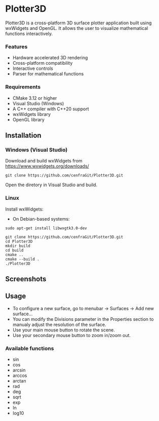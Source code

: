 * Plotter3D

Plotter3D is a cross-platform 3D surface plotter application built
using wxWidgets and OpenGL. It allows the user to visualize
mathematical functions interactively.

*** Features
- Hardware accelerated 3D rendering
- Cross-platform compatibility
- Interactive controls
- Parser for mathematical functions

*** Requirements
- CMake 3.12 or higher
- Visual Studio (Windows)
- A C++ compiler with C++20 support
- wxWidgets library
- OpenGL library

#+BEGIN_HTML
<p align="center">
<img src="images/Capture2.JPG" width="600"/>
</p>
#+END_HTML

** Installation

*** Windows (Visual Studio)

Download and build wxWidgets from [[https://www.wxwidgets.org/downloads/]]

#+BEGIN_SRC
git clone https://github.com/cenfraGit/Plotter3D.git
#+END_SRC

Open the diretory in Visual Studio and build.

*** Linux

Install wxWidgets:
- On Debian-based systems:
#+BEGIN_SRC
sudo apt-get install libwxgtk3.0-dev
#+END_SRC

#+BEGIN_SRC
git clone https://github.com/cenfraGit/Plotter3D.git
cd Plotter3D
mkdir build
cd build
cmake ..
cmake --build .
./Plotter3D
#+END_SRC

** Screenshots

#+BEGIN_HTML
<p align="center">
<img src="images/Capture1.JPG" width="600"/>
</p>
#+END_HTML

#+BEGIN_HTML
<p align="center">
<img src="images/Capture3.JPG" width="600"/>
</p>
#+END_HTML

#+BEGIN_HTML
<p align="center">
<img src="images/Capture4.JPG" width="600"/>
</p>
#+END_HTML

#+BEGIN_HTML
<p align="center">
<img src="images/Capture5.JPG" width="600"/>
</p>
#+END_HTML

** Usage

- To configure a new surface, go to menubar -> Surfaces -> Add new
  surface...
- You can modify the Divisions parameter in the Properties section to
  manualy adjust the resolution of the surface.
- Use your main mouse button to rotate the scene.
- Use your secondary mouse button to zoom in/zoom out.

*** Available functions
- sin
- cos
- arcsin
- arccos
- arctan
- rad
- deg
- sqrt
- exp
- ln
- log10
